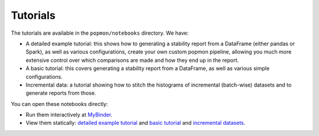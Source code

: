 =========
Tutorials
=========

The tutorials are available in the ``popmon/notebooks`` directory. We have:

* A detailed example tutorial: this shows how to generating a stability report from a DataFrame (either pandas or Spark), as well as various configurations, create your own custom popmon pipeline, allowing you much more extensive control over which comparisons are made and how they end up in the report.
* A basic tutorial: this covers generating a stability report from a DataFrame, as well as various simple configurations.
* Incremental data: a tutorial showing how to stitch the histograms of incremental (batch-wise) datasets and to generate reports from those.

You can open these notebooks directly:

* Run them interactively at `MyBinder <https://mybinder.org/v2/gh/ing-bank/popmon/master?filepath=popmon%2Fnotebooks>`_.
* View them statically: `detailed example tutorial <https://nbviewer.jupyter.org/github/ing-bank/popmon/blob/master/popmon/notebooks/popmon_tutorial_advanced.ipynb>`_ and `basic tutorial <https://nbviewer.jupyter.org/github/ing-bank/popmon/blob/master/popmon/notebooks/popmon_tutorial_basic.ipynb>`_ and `incremental datasets <https://nbviewer.jupyter.org/github/ing-bank/popmon/blob/master/popmon/notebooks/popmon_tutorial_incremental_data.ipynb>`_.

